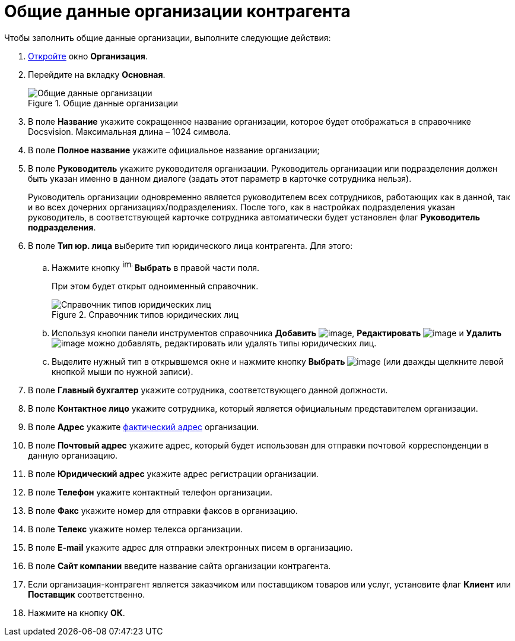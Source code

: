 = Общие данные организации контрагента

.Чтобы заполнить общие данные организации, выполните следующие действия:
. xref:part_Organization_add.adoc[Откройте] окно *Организация*.
. Перейдите на вкладку *Основная*.
+
.Общие данные организации
image::part_Organization_main_general_data.png[Общие данные организации]
+
. В поле *Название* укажите сокращенное название организации, которое будет отображаться в справочнике Docsvision. Максимальная длина – 1024 символа.
. В поле *Полное название* укажите официальное название организации;
. В поле *Руководитель* укажите руководителя организации. Руководитель организации или подразделения должен быть указан именно в данном диалоге (задать этот параметр в карточке сотрудника нельзя).
+
Руководитель организации одновременно является руководителем всех сотрудников, работающих как в данной, так и во всех дочерних организациях/подразделениях. После того, как в настройках подразделения указан руководитель, в соответствующей карточке сотрудника автоматически будет установлен флаг *Руководитель подразделения*.
+
. В поле *Тип юр. лица* выберите тип юридического лица контрагента. Для этого:
+
.. Нажмите кнопку image:buttons/part_treedots.png[image,width=17,height=20] *Выбрать* в правой части поля.
+
При этом будет открыт одноименный справочник.
+
.Справочник типов юридических лиц
image::part_Legal_entity_types.png[Справочник типов юридических лиц]
+
.. Используя кнопки панели инструментов справочника *Добавить* image:buttons/part_Add_green_plus.png[image], *Редактировать* image:buttons/part_Change_green_pencil.png[image] и *Удалить* image:buttons/part_Delete_red_x.png[image] можно добавлять, редактировать или удалять типы юридических лиц.
.. Выделите нужный тип в открывшемся окне и нажмите кнопку *Выбрать* image:buttons/part_Check.png[image] (или дважды щелкните левой кнопкой мыши по нужной записи).
+
. В поле *Главный бухгалтер* укажите сотрудника, соответствующего данной должности.
. В поле *Контактное лицо* укажите сотрудника, который является официальным представителем организации.
. В поле *Адрес* укажите xref:staff_Address.adoc[фактический адрес] организации.
. В поле *Почтовый адрес* укажите адрес, который будет использован для отправки почтовой корреспонденции в данную организацию.
. В поле *Юридический адрес* укажите адрес регистрации организации.
. В поле *Телефон* укажите контактный телефон организации.
. В поле *Факс* укажите номер для отправки факсов в организацию.
. В поле *Телекс* укажите номер телекса организации.
. В поле *E-mail* укажите адрес для отправки электронных писем в организацию.
. В поле *Сайт компании* введите название сайта организации контрагента.
. Если организация-контрагент является заказчиком или поставщиком товаров или услуг, установите флаг *Клиент* или *Поставщик* соответственно.
. Нажмите на кнопку *ОК*.
